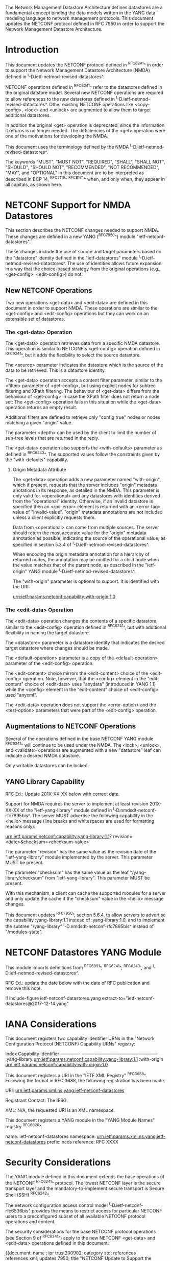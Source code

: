 #
# NMDA Changes for NETCONF
#

The Network Management Datastore Architecture defines datastores are a
fundamental concept binding the data models written in the YANG data
modeling language to network management protocols.  This document
updates the NETCONF protocol defined in RFC 7950 in order to support
the Network Management Datastore Architecture.

* Introduction

This document updates the NETCONF protocol defined in ^RFC6241^ in
order to support the Network Management Datastore Architecture (NMDA)
defined in ^I-D.ietf-netmod-revised-datastores^.

NETCONF operations defined in ^RFC6241^ refer to the datastores
defined in the original datstore model. Several new NETCONF operations
are required to allow references to the new datastores defined in
^I-D.ietf-netmod-revised-datastores^. Other existing NETCONF
operations like <copy-config>, <lock> and <unlock> are augmented to
allow them to target additional datastores.

In addition the original <get> operation is deprecated, since the
information it returns is no longer needed.  The deficiencies of the
<get> operation were one of the motivations for developing the NMDA.

This document uses the terminology defined by the NMDA
^I-D.ietf-netmod-revised-datastores^.

The keywords "MUST", "MUST NOT", "REQUIRED", "SHALL", "SHALL NOT",
"SHOULD", "SHOULD NOT", "RECOMMENDED", "NOT RECOMMENDED", "MAY", and
"OPTIONAL" in this document are to be interpreted as described in BCP
14, ^RFC2119^ ^RFC8174^ when, and only when, they appear in all capitals,
as shown here.

* NETCONF Support for NMDA Datastores

This section describes the NETCONF changes needed to support NMDA.
These changes are defined in a new YANG (^RFC7950^) module
"ietf-netconf-datastores".

These changes include the use of source and target parameters based on
the "datastore" identity defined in the "ietf-datastores" module
^I-D.ietf-netmod-revised-datastores^.  The use of identities allows
future expansion in a way that the choice-based strategy from the
original operations (e.g., <get-config>, <edit-config>) do not.

** New NETCONF Operations

Two new operations <get-data> and <edit-data> are defined in this
document in order to support NMDA. These operations are similar
to the <get-config> and <edit-config> operations but they can work
on an extensible set of datastores.

*** The <get-data> Operation

The <get-data> operation retrieves data from a specific NMDA
datastore.  This operation is similar to NETCONF's <get-config>
operation defined in ^RFC6241^, but it adds the flexibility to
select the source datastore.

The <source> parameter indicates the datastore which is the source of
the data to be retrieved.  This is a datastore identity.

The <get-data> operation accepts a content filter parameter, similar
to the <filter> parameter of <get-config>, but using explicit nodes
for subtree filtering and XPath filtering. The behaviour of <get-data>
differs from the behaviour of <get-config> in case the XPath filter
does not return a node set: The <get-config> operation fails in this
situation while the <get-data> operation returns an empty result.

Additional filters are defined to retrieve only "config true" nodes or
nodes matching a given "origin" value.

The parameter <depth> can be used by the client to limit the number of
sub-tree levels that are returned in the reply.

The <get-data> operation also supports the <with-defaults> parameter
as defined in ^RFC6243^.  The supported values follow the constraints
given by the "with-defaults" capability.

**** Origin Metadata Attribute

The <get-data> operation adds a new parameter named "with-origin",
which if present, requests that the server includes "origin" metadata
anotations in its response, as detailed in the NMDA.  This parameter
is only valid for <operational> and any datastores with identities
derived from the "operational" identity.  Otherwise, if an invalid
datastore is specified then an <rpc-error> element is returned with an
<error-tag> value of "invalid-value".  "origin" metadata annotations
are not included unless a client explicitly requests them.

Data from <operational> can come from multiple sources.  The server
should return the most accurate value for the "origin" metadata
annotation as possible, indicating the source of the operational
value, as specified in section 5.3.4 of
^I-D.ietf-netmod-revised-datastores^.

When encoding the origin metadata annotation for a hierarchy of
returned nodes, the annotation may be omitted for a child node when
the value matches that of the parent node, as described in the
"ietf-origin" YANG module ^I-D.ietf-netmod-revised-datastores^.

The "with-origin" parameter is optional to support.  It is identified
with the URI:

  urn:ietf:params:netconf:capability:with-origin:1.0

*** The <edit-data> Operation

The <edit-data> operation changes the contents of a specific
datastore, similar to the <edit-config> operation defined in
^RFC6241^, but with additional flexibility in naming the target
datastore.

The <datastore> parameter is a datastore identity that indicates the
desired target datastore where changes should be made.

The <default-operation> parameter is a copy of the <default-operation>
parameter of the <edit-config> operation.

The <edit-content> choice mirrors the <edit-content> choice of the
<edit-config> operation. Note, however, that the <config> element in
the "edit-content" choice of <edit-data> uses "anydata" (introduced in
YANG 1.1) while the <config> element in the "edit-content" choice of
<edit-config> used "anyxml".

The <edit-data> operation does not support the <error-option> and the
<test-option> parameters that were part of the <edit-config>
operation.

** Augmentations to NETCONF Operations

Several of the operations defined in the base NETCONF YANG module
^RFC6241^ will continue to be used under the NMDA.  The <lock>,
<unlock>, and <validate> operations are augmented with a new
"datastore" leaf can indicate a desired NMDA datastore.

Only writable datastores can be locked.

** YANG Library Capability

RFC Ed.: Update 201X-XX-XX below with correct date.

Support for NMDA requires the server to implement at least revision
201X-XX-XX of the "ietf-yang-library" module defined in
^I-D.nmdsdt-netconf-rfc7895bis^.  The server MUST advertise the
following capability in the <hello> message (line breaks and
whitespaces are used for formatting reasons only):

  urn:ietf:params:netconf:capability:yang-library:1.1?
    revision=<date>&checksum=<checksum-value>

The parameter "revision" has the same value as the revision date of
the "ietf-yang-library" module implemented by the server.  This
parameter MUST be present.

The parameter "checksum" has the same value as the leaf
"/yang-library/checksum" from "ietf-yang-library".  This
parameter MUST be present.

With this mechanism, a client can cache the supported modules for a
server and only update the cache if the "checksum" value in the
<hello> message changes.

This document updates ^RFC7950^, section 5.6.4, to allow servers to
advertise the capability :yang-library:1.1 instead of
:yang-library:1.0, and to implement the subtree "/yang-library"
^I-D.nmdsdt-netconf-rfc7895bis^ instead of "/modules-state".

* NETCONF Datastores YANG Module

This module imports definitions from ^RFC6991^, ^RFC6241^, ^RFC6243',
and ^I-D.ietf-netmod-revised-datastores^.

RFC Ed.: update the date below with the date of RFC publication and
remove this note.

!! include-figure ietf-netconf-datastores.yang extract-to="ietf-netconf-datastores@2017-12-14.yang"

* IANA Considerations

This document registers two capability identifier URNs in the "Network
Configuration Protocol (NETCONF) Capability URNs" registry:

  Index           Capability Identifier
  -------------   ---------------------------------------------------
  :yang-library   urn:ietf:params:netconf:capability:yang-library:1.1
  :with-origin    urn:ietf:params:netconf:capability:with-origin:1.0

This document registers a URI in the "IETF XML Registry" ^RFC3688^.
Following the format in RFC 3688, the following registration has been
made.

    URI: urn:ietf:params:xml:ns:yang:ietf-netconf-datastores

    Registrant Contact: The IESG.

    XML: N/A, the requested URI is an XML namespace.

This document registers a YANG module in the "YANG Module Names"
registry ^RFC6020^.

  name:         ietf-netconf-datastores
  namespace:    urn:ietf:params:xml:ns:yang:ietf-netconf-datastores
  prefix:       ncds
  reference:    RFC XXXX

* Security Considerations

The YANG module defined in this document extends the base operations
of the NETCONF ^RFC6241^ protocol. The lowest NETCONF layer is the
secure transport layer and the mandatory-to-implement secure transport
is Secure Shell (SSH) ^RFC6242^.

The network configuration access control model
^I-D.ietf-netconf-rfc6536bis^ provides the means to restrict access
for particular NETCONF users to a preconfigured subset of all
available NETCONF protocol operations and content.

The security considerations for the base NETCONF protocol operations
(see Section 9 of ^RFC6241^) apply to the new NETCONF <get-data> and
<edit-data> operations defined in this document.

# *! start-appendix
#
# * Examples

{{document:
    name ;
    ipr trust200902;
    category std;
    references references.xml;
    updates 7950;
    title "NETCONF Update to Support the Network Management Datastore Architecture";
    contributor "author:Martin Bjorklund:Tail-f Systems:mbj@tail-f.com";
    contributor "author:Juergen Schoenwaelder:Jacobs University:j.schoenwaelder@jacobs-university.de";
    contributor "author:Phil Shafer:Juniper Networks:phil@juniper.net";
    contributor "author:Kent Watsen:Juniper Networks:kwatsen@juniper.net";
    contributor "author:Robert Wilton:Cisco Systems:rwilton@cisco.com";
}}

